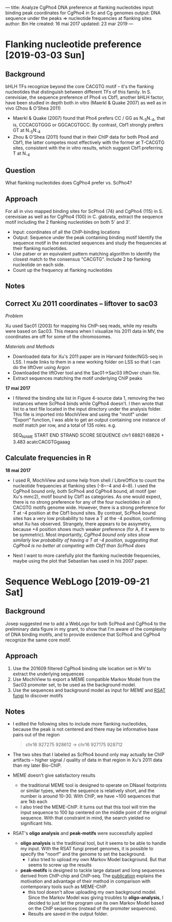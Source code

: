 ---
title: Analyze CgPho4 DNA preference at flanking nucleotides
input: binding peak coordinates for CgPho4 in Sc and Cg genomes
output: DNA sequence under the peaks => nucleotide frequencies at flanking sites
author: Bin He
created: 16 mai 2017
updated: 23 mar 2019
---

* Flanking nucleotide preference [2019-03-03 Sun]
** Background

bHLH TFs recognize beyond the core CACGTG motif -- it's the flanking nucleotides that distinguish between different TFs of this family. In S. cerevisiae, the sequence preference of Pho4 vs Cbf1, another bHLH factor, have been studied in depth both in vitro (Maerkl & Quake 2007) as well as in vivo (Zhou & O'Shea 2011)

- Maerkl & Quake (2007) found that Pho4 prefers CC / GG as N_{-5}N_{-4}, that is, CCCACGTGGG or GGCACGTGCC. By contrast, Cbf1 strongly prefers GT at N_{-5}N_{-4}
- Zhou & O'Shea (2011) found that in their ChIP data for both Pho4 and Cbf1, the latter competes most effectively with the former at T-CACGTG sites, consistent with the in vitro results, which suggest Cbf1 preferring T at N_{-4}

** Question
What flanking nucleotides does CgPho4 prefer vs. ScPho4?

** Approach
For all in vivo mapped binding sites for ScPho4 (74) and CgPho4 (115) in S. cerevisiae as well as for CgPho4 (100) in C. glabrata, extract the sequence motif including the 2 flanking nucleotides on both 5' and 3'.

- Input: coordinates of all the ChIP-binding locations
- Output: Sequence under the peak containing binding motif Identify the sequence motif in the extracted sequences and study the frequencies at their flanking nucleotides.
- Use patser or an equivalent pattern matching algorithm to identify the closest match to the consensus "CACGTG". Include 2 bp flanking nucleotide on each side.
- Count up the frequency at flanking nucleotides

** Notes
** Correct Xu 2011 coordinates -- liftover to sac03
/Problem/

Xu used Sac01 (2003) for mapping his ChIP-seq reads, while my results were based on Sac03. This means when I visualize his 2011 data in MV, the coordinates are off for some of the chromosomes.

/Materials and Methods/
- Downloaded data for Xu's 2011 paper are in Harvard folder/NGS-seq in LSS. I made links to them in a new working folder on LSS so that I can do the liftOver using Argon
- Downloaded the liftOver tool and the Sac01->Sac03 liftOver chain file.
- Extract sequences matching the motif underlying ChIP peaks

*17 mai 2017*

- I filtered the binding site list in Figure 4-source data 1, removing the two instances where ScPho4 binds while CgPho4 doesn't. I then wrote that list to a text file located in the input directory under the analysis folder. This file is imported into MochiView and using the "motif" under "Export" function, I was able to get an output containing one instance of motif match per row, and a total of 135 roles. e.g.

  SEQ_NAME START END STRAND SCORE SEQUENCE 
  chr1 68821 68826 + 3.483 acatcCACGTGgaaag

** Calculate frequencies in R

*18 mai 2017*
- I used R, MochiView and some help from shell / LibreOffice to count the nucleotide frequencies at flanking sites (-8~-4 and 4~8). I used the CgPho4 bound only, both ScPho4 and CgPho4 bound, all motif (per Xu's mmc2), motif bound by Cbf1 as categories. As one would expect, there is no strong preference for any of the four nucleotides in all CACGTG motifs genome wide. However, there is a strong preference for T at -4 position at the Cbf1 bound sites. By contrast, ScPho4 bound sites has a very low probability to have a T at the -4 position, confirming what Xu has observed. Strangely, there appears to be assymetry, because +4 position shows much weaker preference (for A, if it were to be symmetric). Most importantly, /CgPho4 bound only sites show similarly low probability of having a T at -4 position, suggesting that CgPho4 is no better at competing with Cbf1 than ScPho4 does/

- Next I want to more carefully plot the flanking nucleotide frequencies, maybe using the plot that Sebastian has used in his 2007 paper.

* Sequence WebLogo [2019-09-21 Sat]
** Background
Josep suggested me to add a WebLogo for both ScPho4 and CgPho4 to the preliminary data figure in my grant, to show that I'm aware of the complexity of DNA binding motifs, and to provide evidence that ScPho4 and CgPho4 recognize the same core motif.

** Approach
1. Use the 201609 filtered CgPho4 binding site location set in MV to extract the underlying sequences
2. Use MochiView to export a MEME compatible Markov Model from the Sac03 promoter set, to be used as the background model.
3. Use the sequences and background model as input for [[meme-suite.org][MEME]] and [[http://rsat-tagc.univ-mrs.fr/rsat/index.php][RSAT fungi]] to discover motifs

** Notes
- I edited the following sites to include more flanking nucleotides, because the peak is not centered and there may be informative base pairs out of the region
  #+BEGIN_QUOTE
  chr16   927275  928612  -> chr16   927175  928712
  #+END_QUOTE
- The two sites that I labeled as ScPho4 bound only may actually be ChIP artifacts -- higher signal / quality of data in that region in Xu's 2011 data than my later Bio-ChIP.
- MEME doesn't give satisfactory results
  - the traditional MEME tool is designed to operate on DNaseI footprints or similar types, where the sequence is relatively short, and the number is around 10-30. With ChIP, we have ~100 sequences that are 1kb each
  - I also tried the MEME-ChIP. It turns out that this tool will trim the input sequence to 100 bp centered on the middle point of the original sequence. With that constraint in mind, the search yielded no significant hits.
- RSAT's *oligo analysis* and *peak-motifs* were successfully applied
  - *oligo analysis* is the traditional tool, but it seems to be able to handle my input. With the RSAT fungi preset genomes, it is possible to specify the "noorf" and the genome to set the background.
    - I also tried to upload my own Markov Model background. But that seems to screw up the results
  - *peak-motifs* is designed to tackle large dataset and long sequences derived from ChIP-chip and ChIP-seq. The [[https://academic.oup.com/nar/article/40/4/e31/2411061?keytype=ref&ijkey=zOvloLjtKzL73F8][publication]] explains the motivation and advantage of their method in comparison with contemporary tools such as MEME-ChIP.
    - this tool doesn't allow uploading my own background model. Since the Markov Model was giving troubles to *oligo-analysis*, I decided to just let the program use its own Markov Model based on the ChIP sequences (instead of the promoter sequences).
    - Results are saved in the output folder.
